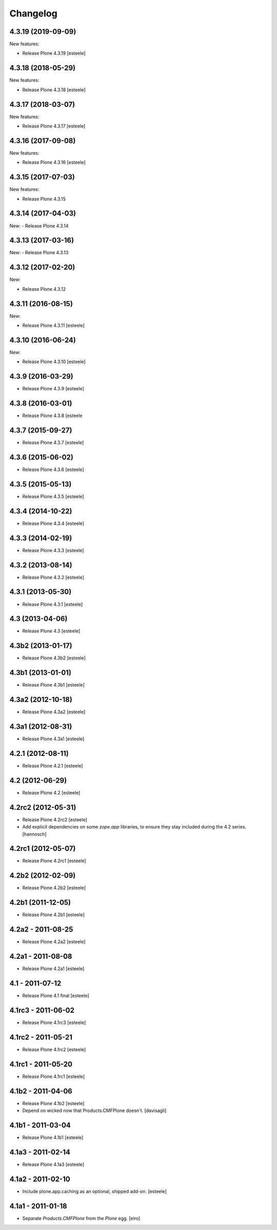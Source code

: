 Changelog
=========

4.3.19 (2019-09-09)
-------------------

New features:

- Release Plone 4.3.19
  [esteele]


4.3.18 (2018-05-29)
-------------------

New features:

- Release Plone 4.3.18
  [esteele]


4.3.17 (2018-03-07)
-------------------

New features:

- Release Plone 4.3.17
  [esteele]


4.3.16 (2017-09-08)
-------------------

New features:

- Release Plone 4.3.16
  [esteele]


4.3.15 (2017-07-03)
-------------------

New features:

- Release Plone 4.3.15


4.3.14 (2017-04-03)
-------------------

New:
- Release Plone 4.3.14


4.3.13 (2017-03-16)
-------------------

New:
- Release Plone 4.3.13


4.3.12 (2017-02-20)
-------------------

New:

- Release Plone 4.3.12


4.3.11 (2016-08-15)
-------------------

New:

- Release Plone 4.3.11
  [esteele]


4.3.10 (2016-06-24)
-------------------

New:

- Release Plone 4.3.10
  [esteele]


4.3.9 (2016-03-29)
------------------

- Release Plone 4.3.9
  [esteele]


4.3.8 (2016-03-01)
------------------

- Release Plone 4.3.8
  [esteele

4.3.7 (2015-09-27)
------------------

- Release Plone 4.3.7
  [esteele]


4.3.6 (2015-06-02)
------------------

- Release Plone 4.3.6
  [esteele]


4.3.5 (2015-05-13)
------------------

- Release Plone 4.3.5
  [esteele]


4.3.4 (2014-10-22)
------------------

- Release Plone 4.3.4
  [esteele]


4.3.3 (2014-02-19)
------------------

- Release Plone 4.3.3
  [esteele]


4.3.2 (2013-08-14)
------------------

- Release Plone 4.3.2
  [esteele]


4.3.1 (2013-05-30)
------------------

- Release Plone 4.3.1
  [esteele]


4.3 (2013-04-06)
----------------

- Release Plone 4.3
  [esteele]


4.3b2 (2013-01-17)
------------------

- Release Plone 4.3b2
  [esteele]


4.3b1 (2013-01-01)
------------------

- Release Plone 4.3b1
  [esteele]


4.3a2 (2012-10-18)
------------------

- Release Plone 4.3a2
  [esteele]


4.3a1 (2012-08-31)
------------------

- Release Plone 4.3a1
  [esteele]


4.2.1 (2012-08-11)
------------------

- Release Plone 4.2.1
  [esteele]


4.2 (2012-06-29)
----------------

- Release Plone 4.2
  [esteele]


4.2rc2 (2012-05-31)
-------------------

- Release Plone 4.2rc2
  [esteele]

- Add explicit dependencies on some `zope.app` libraries, to ensure they
  stay included during the 4.2 series.
  [hannosch]



4.2rc1 (2012-05-07)
-------------------

- Release Plone 4.2rc1
  [esteele]


4.2b2 (2012-02-09)
------------------

- Release Plone 4.2b2
  [esteele]


4.2b1 (2011-12-05)
------------------

- Release Plone 4.2b1
  [esteele]

4.2a2 - 2011-08-25
------------------

- Release Plone 4.2a2
  [esteele]

4.2a1 - 2011-08-08
------------------

- Release Plone 4.2a1
  [esteele]

4.1 - 2011-07-12
----------------

- Release Plone 4.1 final
  [esteele]

4.1rc3 - 2011-06-02
-------------------

- Release Plone 4.1rc3
  [esteele]

4.1rc2 - 2011-05-21
-------------------

- Release Plone 4.1rc2
  [esteele]


4.1rc1 - 2011-05-20
-------------------

- Release Plone 4.1rc1
  [esteele]

4.1b2 - 2011-04-06
------------------

- Release Plone 4.1b2
  [esteele]

- Depend on wicked now that Products.CMFPlone doesn't.
  [davisagli]

4.1b1 - 2011-03-04
------------------

- Release Plone 4.1b1
  [esteele]

4.1a3 - 2011-02-14
------------------

- Release Plone 4.1a3
  [esteele]

4.1a2 - 2011-02-10
------------------

- Include plone.app.caching as an optional, shipped add-on.
  [esteele]

4.1a1 - 2011-01-18
------------------

- Separate `Products.CMFPlone` from the `Plone` egg.
  [elro]
